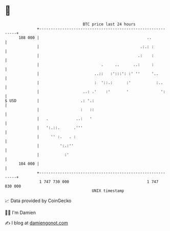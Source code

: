 * 👋

#+begin_example
                                     BTC price last 24 hours                    
                 +------------------------------------------------------------+ 
         108 000 |                                               ..           | 
                 |                                            .:.: :          | 
                 |                                           .:    :          | 
                 |                           .     ..      ..:     :          | 
                 |                        ..::   :':::': :' ''     '..        | 
                 |                        :  '::.:      :'           :..      | 
                 |                   ..: .'    :'       '              ':     | 
   $ USD         |                  .: '.:                                    | 
                 |                  :   ::                                    | 
                 |   .            ..:   '                                     | 
                 |   ':.::.      .'''                                         | 
                 |     '' :.   . :                                            | 
                 |         ':.:''                                             | 
                 |           :'                                               | 
         104 000 |                                                            | 
                 +------------------------------------------------------------+ 
                  1 747 730 000                                  1 747 830 000  
                                         UNIX timestamp                         
#+end_example
📈 Data provided by CoinGecko

🧑‍💻 I'm Damien

✍️ I blog at [[https://www.damiengonot.com][damiengonot.com]]
